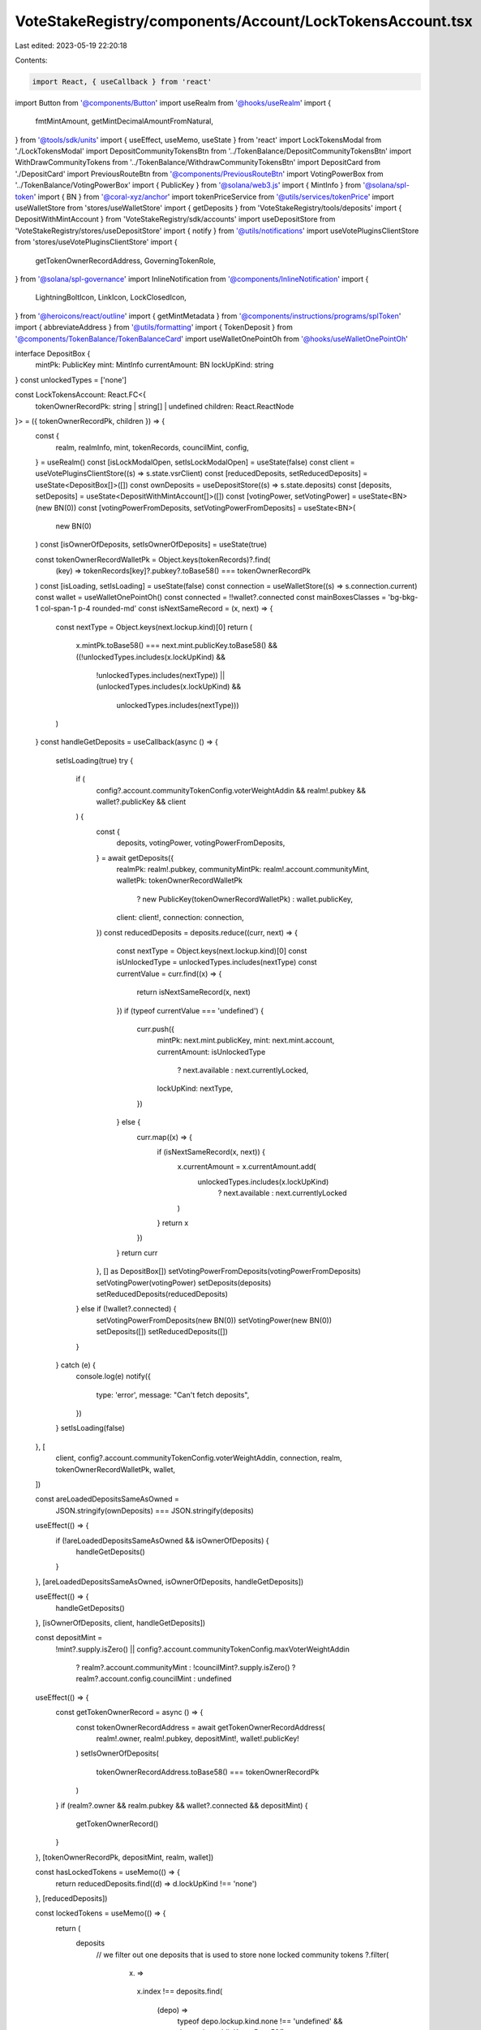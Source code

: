 VoteStakeRegistry/components/Account/LockTokensAccount.tsx
==========================================================

Last edited: 2023-05-19 22:20:18

Contents:

.. code-block:: tsx

    import React, { useCallback } from 'react'
import Button from '@components/Button'
import useRealm from '@hooks/useRealm'
import {
  fmtMintAmount,
  getMintDecimalAmountFromNatural,
} from '@tools/sdk/units'
import { useEffect, useMemo, useState } from 'react'
import LockTokensModal from './LockTokensModal'
import DepositCommunityTokensBtn from '../TokenBalance/DepositCommunityTokensBtn'
import WithDrawCommunityTokens from '../TokenBalance/WithdrawCommunityTokensBtn'
import DepositCard from './DepositCard'
import PreviousRouteBtn from '@components/PreviousRouteBtn'
import VotingPowerBox from '../TokenBalance/VotingPowerBox'
import { PublicKey } from '@solana/web3.js'
import { MintInfo } from '@solana/spl-token'
import { BN } from '@coral-xyz/anchor'
import tokenPriceService from '@utils/services/tokenPrice'
import useWalletStore from 'stores/useWalletStore'
import { getDeposits } from 'VoteStakeRegistry/tools/deposits'
import { DepositWithMintAccount } from 'VoteStakeRegistry/sdk/accounts'
import useDepositStore from 'VoteStakeRegistry/stores/useDepositStore'
import { notify } from '@utils/notifications'
import useVotePluginsClientStore from 'stores/useVotePluginsClientStore'
import {
  getTokenOwnerRecordAddress,
  GoverningTokenRole,
} from '@solana/spl-governance'
import InlineNotification from '@components/InlineNotification'
import {
  LightningBoltIcon,
  LinkIcon,
  LockClosedIcon,
} from '@heroicons/react/outline'
import { getMintMetadata } from '@components/instructions/programs/splToken'
import { abbreviateAddress } from '@utils/formatting'
import { TokenDeposit } from '@components/TokenBalance/TokenBalanceCard'
import useWalletOnePointOh from '@hooks/useWalletOnePointOh'

interface DepositBox {
  mintPk: PublicKey
  mint: MintInfo
  currentAmount: BN
  lockUpKind: string
}
const unlockedTypes = ['none']

const LockTokensAccount: React.FC<{
  tokenOwnerRecordPk: string | string[] | undefined
  children: React.ReactNode
}> = ({ tokenOwnerRecordPk, children }) => {
  const {
    realm,
    realmInfo,
    mint,
    tokenRecords,
    councilMint,
    config,
  } = useRealm()
  const [isLockModalOpen, setIsLockModalOpen] = useState(false)
  const client = useVotePluginsClientStore((s) => s.state.vsrClient)
  const [reducedDeposits, setReducedDeposits] = useState<DepositBox[]>([])
  const ownDeposits = useDepositStore((s) => s.state.deposits)
  const [deposits, setDeposits] = useState<DepositWithMintAccount[]>([])
  const [votingPower, setVotingPower] = useState<BN>(new BN(0))
  const [votingPowerFromDeposits, setVotingPowerFromDeposits] = useState<BN>(
    new BN(0)
  )
  const [isOwnerOfDeposits, setIsOwnerOfDeposits] = useState(true)

  const tokenOwnerRecordWalletPk = Object.keys(tokenRecords)?.find(
    (key) => tokenRecords[key]?.pubkey?.toBase58() === tokenOwnerRecordPk
  )
  const [isLoading, setIsLoading] = useState(false)
  const connection = useWalletStore((s) => s.connection.current)
  const wallet = useWalletOnePointOh()
  const connected = !!wallet?.connected
  const mainBoxesClasses = 'bg-bkg-1 col-span-1 p-4 rounded-md'
  const isNextSameRecord = (x, next) => {
    const nextType = Object.keys(next.lockup.kind)[0]
    return (
      x.mintPk.toBase58() === next.mint.publicKey.toBase58() &&
      ((!unlockedTypes.includes(x.lockUpKind) &&
        !unlockedTypes.includes(nextType)) ||
        (unlockedTypes.includes(x.lockUpKind) &&
          unlockedTypes.includes(nextType)))
    )
  }
  const handleGetDeposits = useCallback(async () => {
    setIsLoading(true)
    try {
      if (
        config?.account.communityTokenConfig.voterWeightAddin &&
        realm!.pubkey &&
        wallet?.publicKey &&
        client
      ) {
        const {
          deposits,
          votingPower,
          votingPowerFromDeposits,
        } = await getDeposits({
          realmPk: realm!.pubkey,
          communityMintPk: realm!.account.communityMint,
          walletPk: tokenOwnerRecordWalletPk
            ? new PublicKey(tokenOwnerRecordWalletPk)
            : wallet.publicKey,
          client: client!,
          connection: connection,
        })
        const reducedDeposits = deposits.reduce((curr, next) => {
          const nextType = Object.keys(next.lockup.kind)[0]
          const isUnlockedType = unlockedTypes.includes(nextType)
          const currentValue = curr.find((x) => {
            return isNextSameRecord(x, next)
          })
          if (typeof currentValue === 'undefined') {
            curr.push({
              mintPk: next.mint.publicKey,
              mint: next.mint.account,
              currentAmount: isUnlockedType
                ? next.available
                : next.currentlyLocked,
              lockUpKind: nextType,
            })
          } else {
            curr.map((x) => {
              if (isNextSameRecord(x, next)) {
                x.currentAmount = x.currentAmount.add(
                  unlockedTypes.includes(x.lockUpKind)
                    ? next.available
                    : next.currentlyLocked
                )
              }
              return x
            })
          }
          return curr
        }, [] as DepositBox[])
        setVotingPowerFromDeposits(votingPowerFromDeposits)
        setVotingPower(votingPower)
        setDeposits(deposits)
        setReducedDeposits(reducedDeposits)
      } else if (!wallet?.connected) {
        setVotingPowerFromDeposits(new BN(0))
        setVotingPower(new BN(0))
        setDeposits([])
        setReducedDeposits([])
      }
    } catch (e) {
      console.log(e)
      notify({
        type: 'error',
        message: "Can't fetch deposits",
      })
    }
    setIsLoading(false)
  }, [
    client,
    config?.account.communityTokenConfig.voterWeightAddin,
    connection,
    realm,
    tokenOwnerRecordWalletPk,
    wallet,
  ])

  const areLoadedDepositsSameAsOwned =
    JSON.stringify(ownDeposits) === JSON.stringify(deposits)
  useEffect(() => {
    if (!areLoadedDepositsSameAsOwned && isOwnerOfDeposits) {
      handleGetDeposits()
    }
  }, [areLoadedDepositsSameAsOwned, isOwnerOfDeposits, handleGetDeposits])

  useEffect(() => {
    handleGetDeposits()
  }, [isOwnerOfDeposits, client, handleGetDeposits])

  const depositMint =
    !mint?.supply.isZero() ||
    config?.account.communityTokenConfig.maxVoterWeightAddin
      ? realm?.account.communityMint
      : !councilMint?.supply.isZero()
      ? realm?.account.config.councilMint
      : undefined

  useEffect(() => {
    const getTokenOwnerRecord = async () => {
      const tokenOwnerRecordAddress = await getTokenOwnerRecordAddress(
        realm!.owner,
        realm!.pubkey,
        depositMint!,
        wallet!.publicKey!
      )
      setIsOwnerOfDeposits(
        tokenOwnerRecordAddress.toBase58() === tokenOwnerRecordPk
      )
    }
    if (realm?.owner && realm.pubkey && wallet?.connected && depositMint) {
      getTokenOwnerRecord()
    }
  }, [tokenOwnerRecordPk, depositMint, realm, wallet])

  const hasLockedTokens = useMemo(() => {
    return reducedDeposits.find((d) => d.lockUpKind !== 'none')
  }, [reducedDeposits])

  const lockedTokens = useMemo(() => {
    return (
      deposits
        // we filter out one deposits that is used to store none locked community tokens
        ?.filter(
          (x) =>
            x.index !==
            deposits.find(
              (depo) =>
                typeof depo.lockup.kind.none !== 'undefined' &&
                depo.mint.publicKey.toBase58() ===
                  realm?.account.communityMint.toBase58() &&
                depo.isUsed &&
                !depo.allowClawback &&
                depo.isUsed
            )?.index
        )
    )
  }, [deposits, realm?.account.communityMint])

  return (
    <div className="grid grid-cols-12 gap-4">
      <div className="bg-bkg-2 rounded-lg p-4 md:p-6 col-span-12">
        <div className="mb-4">
          <PreviousRouteBtn />
        </div>
        <div className="flex items-center justify-between mb-4">
          {realmInfo?.ogImage && (
            <img
              src={realmInfo?.ogImage}
              className="mr-2 rouninded-full w-8 h-8"
            />
          )}
          <h1 className="leading-none flex flex-col mb-0">
            <span className="font-normal text-fgd-2 text-xs mb-2">
              {realmInfo?.displayName}
            </span>
            My governance power{' '}
          </h1>

          <div className="ml-auto flex flex-row">
            <DepositCommunityTokensBtn
              inAccountDetails={true}
              className="mr-3"
            />
            <WithDrawCommunityTokens />
          </div>
        </div>
        {!isOwnerOfDeposits && connected && (
          <div className="pb-6">
            <InlineNotification
              desc="You do not own this account"
              type="info"
            />
          </div>
        )}
        {connected ? (
          <div>
            <div className="grid md:grid-cols-3 grid-flow-row gap-4 pb-8">
              {isLoading ? (
                <>
                  <div className="animate-pulse bg-bkg-3 col-span-1 h-44 rounded-md" />
                  <div className="animate-pulse bg-bkg-3 col-span-1 h-44 rounded-md" />
                  <div className="animate-pulse bg-bkg-3 col-span-1 h-44 rounded-md" />
                </>
              ) : (
                <>
                  <div className="col-span-1">
                    {mint && (
                      <VotingPowerBox
                        votingPower={votingPower}
                        mint={mint}
                        votingPowerFromDeposits={votingPowerFromDeposits}
                        className={mainBoxesClasses}
                      />
                    )}
                  </div>
                  {reducedDeposits?.map((x, idx) => {
                    const availableTokens = fmtMintAmount(
                      x.mint,
                      x.currentAmount
                    )
                    const price =
                      getMintDecimalAmountFromNatural(
                        x.mint,
                        x.currentAmount
                      ).toNumber() *
                      tokenPriceService.getUSDTokenPrice(x.mintPk.toBase58())
                    const tokenName =
                      getMintMetadata(x.mintPk)?.name ||
                      tokenPriceService.getTokenInfo(x.mintPk.toBase58())
                        ?.name ||
                      abbreviateAddress(x.mintPk)
                    const formatter = Intl.NumberFormat('en', {
                      notation: 'compact',
                    })
                    return (
                      <div key={idx} className={mainBoxesClasses}>
                        <p className="text-fgd-3">
                          {`${tokenName} ${
                            x.lockUpKind === 'none' ? 'Deposited' : 'Locked'
                          }`}
                        </p>
                        <span className="hero-text">
                          {availableTokens}
                          {price ? (
                            <span className="font-normal text-xs ml-2">
                              <span className="text-fgd-3">≈</span>$
                              {formatter.format(price)}
                            </span>
                          ) : null}
                        </span>
                      </div>
                    )
                  })}
                  {reducedDeposits.length === 0 ? (
                    <div className={mainBoxesClasses}>
                      <p className="text-fgd-3">{`${realmInfo?.symbol} Deposited`}</p>
                      <span className="hero-text">0</span>
                    </div>
                  ) : null}
                  {!hasLockedTokens ? (
                    <div className={mainBoxesClasses}>
                      <p className="text-fgd-3">{`${realmInfo?.symbol} Locked`}</p>
                      <span className="hero-text">0</span>
                    </div>
                  ) : null}
                </>
              )}
            </div>
            <h2 className="mb-4">Locked Deposits</h2>
            {lockedTokens?.length > 0 ? (
              <div
                className={`grid grid-cols-2 md:grid-cols-3 lg:grid-cols-4 gap-4 mb-8 ${
                  !isOwnerOfDeposits ? 'opacity-0.8 pointer-events-none' : ''
                }`}
              >
                {deposits
                  //we filter out one deposits that is used to store none locked community tokens
                  ?.filter(
                    (x) =>
                      x.index !==
                      deposits.find(
                        (depo) =>
                          typeof depo.lockup.kind.none !== 'undefined' &&
                          depo.mint.publicKey.toBase58() ===
                            realm?.account.communityMint.toBase58() &&
                          depo.isUsed &&
                          !depo.allowClawback &&
                          depo.isUsed
                      )?.index
                  )
                  ?.map((x, idx) => (
                    <DepositCard deposit={x} key={idx}></DepositCard>
                  ))}
                <div className="border border-fgd-4 flex flex-col items-center justify-center p-6 rounded-lg">
                  <LightningBoltIcon className="h-8 mb-2 text-primary-light w-8" />
                  <p className="flex text-center pb-6">
                    Increase your voting power by<br></br> locking your tokens.
                  </p>
                  <Button onClick={() => setIsLockModalOpen(true)}>
                    <div className="flex items-center">
                      <LockClosedIcon className="h-5 mr-1.5 w-5" />
                      <span>Lock Tokens</span>
                    </div>
                  </Button>
                </div>
              </div>
            ) : (
              <div className="border border-fgd-4 flex flex-col items-center justify-center p-6 rounded-lg mb-3">
                <LightningBoltIcon className="h-8 mb-2 text-primary-light w-8" />
                <p className="flex text-center pb-6">
                  Increase your voting power by<br></br> locking your tokens.
                </p>
                <Button onClick={() => setIsLockModalOpen(true)}>
                  <div className="flex items-center">
                    <LockClosedIcon className="h-5 mr-1.5 w-5" />
                    <span>Lock Tokens</span>
                  </div>
                </Button>
              </div>
            )}
          </div>
        ) : (
          <div className="border border-fgd-4 flex flex-col items-center justify-center p-6 rounded-lg">
            <LinkIcon className="h-6 mb-1 text-primary-light w-6" />
            <span className="text-fgd-1 text-sm">Connect your wallet</span>
          </div>
        )}
        {isLockModalOpen && (
          <LockTokensModal
            isOpen={isLockModalOpen}
            onClose={() => setIsLockModalOpen(false)}
          ></LockTokensModal>
        )}
        <div className="mt-4">
          <TokenDeposit
            mint={councilMint}
            tokenRole={GoverningTokenRole.Council}
            councilVote={true}
            inAccountDetails={true}
          />
        </div>
      </div>
      {connected && children}
    </div>
  )
}

export default LockTokensAccount


